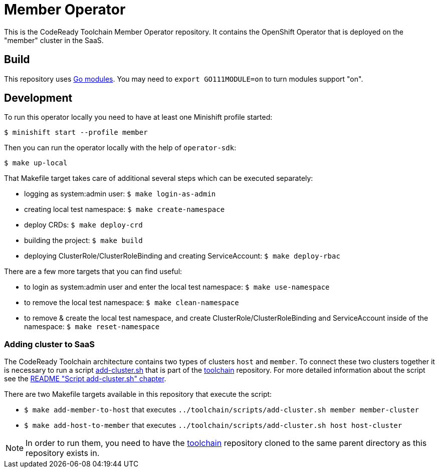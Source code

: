 = Member Operator

This is the CodeReady Toolchain Member Operator repository. It contains the OpenShift Operator that is deployed on the "member" cluster in the SaaS.

== Build

This repository uses https://github.com/golang/go/wiki/Modules[Go modules]. You may need to `export GO111MODULE=on` to turn modules support "on".

== Development

To run this operator locally you need to have at least one Minishift profile started:

```bash
$ minishift start --profile member
```

Then you can run the operator locally with the help of `operator-sdk`:

```bash
$ make up-local
```

That Makefile target takes care of additional several steps which can be executed separately:

* logging as system:admin user: `$ make login-as-admin`
* creating local test namespace: `$ make create-namespace`
* deploy CRDs: `$ make deploy-crd`
* building the project: `$ make build`
* deploying ClusterRole/ClusterRoleBinding and creating ServiceAccount: `$ make deploy-rbac`

There are a few more targets that you can find useful:

* to login as system:admin user and enter the local test namespace: `$ make use-namespace`
* to remove the local test namespace: `$ make clean-namespace`
* to remove & create the local test namespace, and create ClusterRole/ClusterRoleBinding and ServiceAccount inside of the namespace: `$ make reset-namespace`


=== Adding cluster to SaaS

The CodeReady Toolchain architecture contains two types of clusters `host` and `member`.
To connect these two clusters together it is necessary to run a script link:https://github.com/codeready-toolchain/toolchain/scripts/add-cluster.sh[add-cluster.sh] that is part of the link:https://github.com/codeready-toolchain/toolchain[toolchain] repository.
For more detailed information about the script see the link:https://github.com/codeready-toolchain/toolchain#add-clustersh[README "Script add-cluster.sh" chapter].

There are two Makefile targets available in this repository that execute the script:

*  `$ make add-member-to-host` that executes `../toolchain/scripts/add-cluster.sh member member-cluster`
*  `$ make add-host-to-member` that executes `../toolchain/scripts/add-cluster.sh host host-cluster`

NOTE: In order to run them, you need to have the link:https://github.com/codeready-toolchain/toolchain[toolchain] repository cloned to the same parent directory as this repository exists in.
